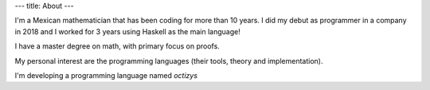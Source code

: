 ---
title: About
---

I'm a Mexican mathematician that has been coding for more than 10 years.
I did my debut as programmer in a company in 2018 and I worked for 3
years using Haskell as the main language!

I have a master degree on math, with primary focus on proofs.

My personal interest are the programming languages (their tools,
theory and implementation).

I'm developing a programming language named `octizys`
